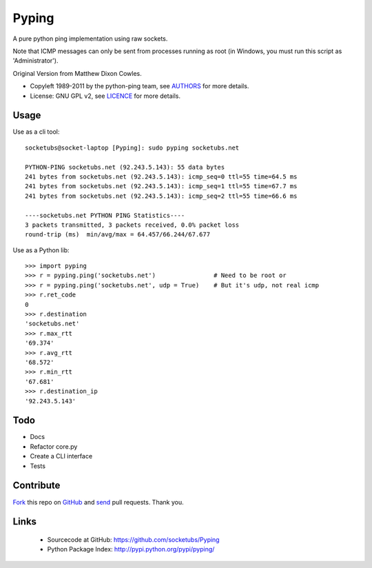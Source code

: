 ======
Pyping
======

A pure python ping implementation using raw sockets.

Note that ICMP messages can only be sent from processes running as root
(in Windows, you must run this script as 'Administrator').

Original Version from Matthew Dixon Cowles.
  
* Copyleft 1989-2011 by the python-ping team, see `AUTHORS <https://raw.github.com/socketubs/pyping/master/AUTHORS>`_ for more details.
* License: GNU GPL v2, see `LICENCE <https://raw.github.com/Socketubs/Pyping/master/LICENSE>`_ for more details.

Usage
-----
Use as a cli tool::

    socketubs@socket-laptop [Pyping]: sudo pyping socketubs.net

    PYTHON-PING socketubs.net (92.243.5.143): 55 data bytes
    241 bytes from socketubs.net (92.243.5.143): icmp_seq=0 ttl=55 time=64.5 ms
    241 bytes from socketubs.net (92.243.5.143): icmp_seq=1 ttl=55 time=67.7 ms
    241 bytes from socketubs.net (92.243.5.143): icmp_seq=2 ttl=55 time=66.6 ms

    ----socketubs.net PYTHON PING Statistics----
    3 packets transmitted, 3 packets received, 0.0% packet loss
    round-trip (ms)  min/avg/max = 64.457/66.244/67.677

Use as a Python lib::

    >>> import pyping
    >>> r = pyping.ping('socketubs.net')                # Need to be root or
    >>> r = pyping.ping('socketubs.net', udp = True)    # But it's udp, not real icmp
    >>> r.ret_code
    0
    >>> r.destination
    'socketubs.net'
    >>> r.max_rtt
    '69.374'
    >>> r.avg_rtt
    '68.572'
    >>> r.min_rtt
    '67.681'
    >>> r.destination_ip
    '92.243.5.143'

Todo
----

- Docs
- Refactor core.py
- Create a CLI interface
- Tests

Contribute
----------

`Fork <http://help.github.com/fork-a-repo/>`_ this repo on `GitHub <https://github.com/socketubs/Pyping>`_ and `send <http://help.github.com/send-pull-requests>`_ pull requests. Thank you.

Links
-----

 - Sourcecode at GitHub: https://github.com/socketubs/Pyping
 - Python Package Index: http://pypi.python.org/pypi/pyping/
